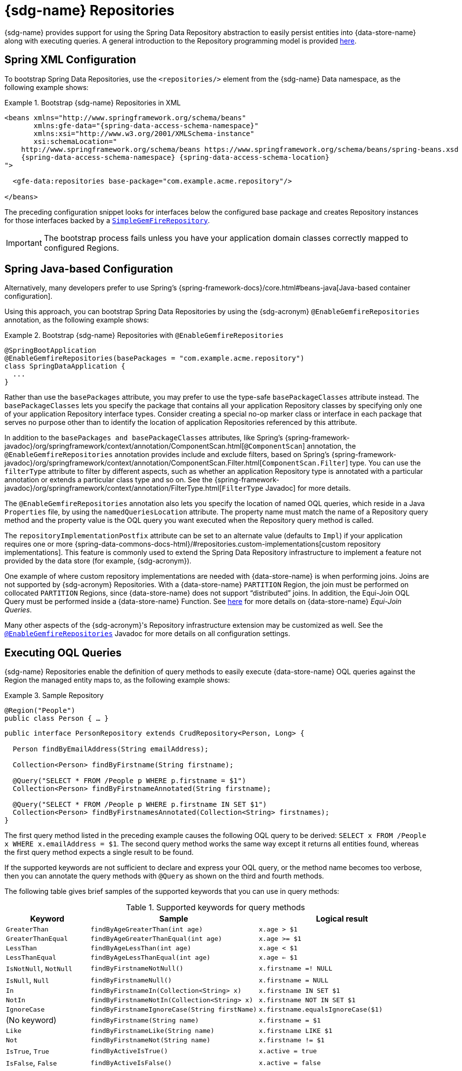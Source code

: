 [[gemfire-repositories]]
= {sdg-name} Repositories

{sdg-name} provides support for using the Spring Data Repository abstraction to easily persist entities into
{data-store-name} along with executing queries. A general introduction to the Repository programming model
is provided https://docs.spring.io/spring-data/data-commons/docs/current/reference/html/#repositories[here].

[[gemfire-repositories.spring-configuration-xml]]
== Spring XML Configuration

To bootstrap Spring Data Repositories, use the `<repositories/>` element from the {sdg-name} Data namespace,
as the following example shows:

.Bootstrap {sdg-name} Repositories in XML
====
[source,xml]
[subs="verbatim,attributes"]
----
<beans xmlns="http://www.springframework.org/schema/beans"
       xmlns:gfe-data="{spring-data-access-schema-namespace}"
       xmlns:xsi="http://www.w3.org/2001/XMLSchema-instance"
       xsi:schemaLocation="
    http://www.springframework.org/schema/beans https://www.springframework.org/schema/beans/spring-beans.xsd
    {spring-data-access-schema-namespace} {spring-data-access-schema-location}
">

  <gfe-data:repositories base-package="com.example.acme.repository"/>

</beans>
----
====

The preceding configuration snippet looks for interfaces below the configured base package and creates Repository instances
for those interfaces backed by a https://docs.spring.io/spring-data/geode/docs/current/api/org/springframework/data/gemfire/repository/support/SimpleGemfireRepository.html[`SimpleGemFireRepository`].

IMPORTANT: The bootstrap process fails unless you have your application domain classes correctly mapped
to configured Regions.

[[gemfire-repositories.spring-configuration-java]]
== Spring Java-based Configuration

Alternatively, many developers prefer to use Spring's {spring-framework-docs}/core.html#beans-java[Java-based container configuration].

Using this approach, you can bootstrap Spring Data Repositories by using the {sdg-acronym} `@EnableGemfireRepositories`
annotation, as the following example shows:

.Bootstrap {sdg-name} Repositories with `@EnableGemfireRepositories`
====
[source, java]
----
@SpringBootApplication
@EnableGemfireRepositories(basePackages = "com.example.acme.repository")
class SpringDataApplication {
  ...
}
----
====

Rather than use the `basePackages` attribute, you may prefer to use the type-safe `basePackageClasses` attribute instead.
The `basePackageClasses` lets you specify the package that contains all your application Repository classes by
specifying only one of your application Repository interface types. Consider creating a special no-op marker class
or interface in each package that serves no purpose other than to identify the location of application Repositories
referenced by this attribute.

In addition to the `basePackages and basePackageClasses` attributes, like Spring's
{spring-framework-javadoc}/org/springframework/context/annotation/ComponentScan.html[`@ComponentScan`] annotation,
the `@EnableGemfireRepositories` annotation provides include and exclude filters, based on Spring's
{spring-framework-javadoc}/org/springframework/context/annotation/ComponentScan.Filter.html[`ComponentScan.Filter`] type.
You can use the `filterType` attribute to filter by different aspects, such as whether an application Repository type
is annotated with a particular annotation or extends a particular class type and so on. See the
{spring-framework-javadoc}/org/springframework/context/annotation/FilterType.html[`FilterType` Javadoc]
for more details.

The `@EnableGemfireRepositories` annotation also lets you specify the location of named OQL queries, which reside in
a Java `Properties` file, by using the `namedQueriesLocation` attribute. The property name must match the name
of a Repository query method and the property value is the OQL query you want executed when the Repository query method
is called.

The `repositoryImplementationPostfix` attribute can be set to an alternate value (defaults to `Impl`) if your
application requires one or more {spring-data-commons-docs-html}/#repositories.custom-implementations[custom repository implementations].
This feature is commonly used to extend the Spring Data Repository infrastructure to implement a feature not provided by
the data store (for example, {sdg-acronym}).

One example of where custom repository implementations are needed with {data-store-name} is when performing joins.
Joins are not supported by {sdg-acronym} Repositories. With a {data-store-name} `PARTITION` Region, the join must be
performed on collocated `PARTITION` Regions, since {data-store-name} does not support "`distributed`" joins.
In addition, the Equi-Join OQL Query must be performed inside a {data-store-name} Function.
See https://gemfire91.docs.pivotal.io/geode/developing/partitioned_regions/join_query_partitioned_regions.html[here]
for more details on {data-store-name} _Equi-Join Queries_.

Many other aspects of the {sdg-acronym}'s Repository infrastructure extension may be customized as well. See the
https://docs.spring.io/spring-data/gemfire/docs/current/api/org/springframework/data/gemfire/repository/config/EnableGemfireRepositories.html[`@EnableGemfireRepositories`]
Javadoc for more details on all configuration settings.

[[gemfire-repositories.queries.executing]]
== Executing OQL Queries

{sdg-name} Repositories enable the definition of query methods to easily execute {data-store-name} OQL queries
against the Region the managed entity maps to, as the following example shows:

.Sample Repository
====
[source,java]
----
@Region("People")
public class Person { … }
----

[source,java]
----
public interface PersonRepository extends CrudRepository<Person, Long> {

  Person findByEmailAddress(String emailAddress);

  Collection<Person> findByFirstname(String firstname);

  @Query("SELECT * FROM /People p WHERE p.firstname = $1")
  Collection<Person> findByFirstnameAnnotated(String firstname);

  @Query("SELECT * FROM /People p WHERE p.firstname IN SET $1")
  Collection<Person> findByFirstnamesAnnotated(Collection<String> firstnames);
}
----
====

The first query method listed in the preceding example causes the following OQL query to be derived:
`SELECT x FROM /People x WHERE x.emailAddress = $1`. The second query method works the same way except
it returns all entities found, whereas the first query method expects a single result to be found.

If the supported keywords are not sufficient to declare and express your OQL query, or the method name becomes too
verbose, then you can annotate the query methods with `@Query` as shown on the third and fourth methods.

The following table gives brief samples of the supported keywords that you can use in query methods:

[cols="1,2,2", options="header"]
.Supported keywords for query methods
|===
| Keyword
| Sample
| Logical result

| `GreaterThan`
| `findByAgeGreaterThan(int age)`
| `x.age > $1`

| `GreaterThanEqual`
| `findByAgeGreaterThanEqual(int age)`
| `x.age >= $1`

| `LessThan`
| `findByAgeLessThan(int age)`
| `x.age < $1`

| `LessThanEqual`
| `findByAgeLessThanEqual(int age)`
| `x.age <= $1`

| `IsNotNull`, `NotNull`
| `findByFirstnameNotNull()`
| `x.firstname =! NULL`

| `IsNull`, `Null`
| `findByFirstnameNull()`
| `x.firstname = NULL`

| `In`
| `findByFirstnameIn(Collection<String> x)`
| `x.firstname IN SET $1`

| `NotIn`
| `findByFirstnameNotIn(Collection<String> x)`
| `x.firstname NOT IN SET $1`

| `IgnoreCase`
| `findByFirstnameIgnoreCase(String firstName)`
| `x.firstname.equalsIgnoreCase($1)`

| (No keyword)
| `findByFirstname(String name)`
| `x.firstname = $1`

| `Like`
| `findByFirstnameLike(String name)`
| `x.firstname LIKE $1`

| `Not`
| `findByFirstnameNot(String name)`
| `x.firstname != $1`

| `IsTrue`, `True`
| `findByActiveIsTrue()`
| `x.active = true`

| `IsFalse`, `False`
| `findByActiveIsFalse()`
| `x.active = false`
|===

[[gemfire-repositories.queries.oql-extensions]]
== OQL Query Extensions Using Annotations

Many query languages, such as {data-store-name}'s OQL (Object Query Language), have extensions that are not directly
supported by Spring Data Commons' Repository infrastructure.

One of Spring Data Commons' Repository infrastructure goals is to function as the lowest common denominator to maintain
support for and portability across the widest array of data stores available and in use for application development
today. Technically, this means developers can access multiple different data stores supported by Spring Data Commons
within their applications by reusing their existing application-specific Repository interfaces -- a convenient
and powerful abstraction.

To support {data-store-name}'s OQL Query language extensions and preserve portability across different data stores,
{sdg-name} adds support for OQL Query extensions by using Java annotations. These annotations are ignored by other
Spring Data Repository implementations (such as Spring Data JPA or Spring Data Redis) that do not have similar
query language features.

For instance, many data stores most likely do not implement {data-store-name}'s OQL `IMPORT` keyword. Implementing `IMPORT`
as an annotation (that is, `@Import`) rather than as part of the query method signature (specifically, the method 'name')
does not interfere with the parsing infrastructure when evaluating the query method name to construct another data store
language appropriate query.

Currently, the set of {data-store-name} OQL Query language extensions that are supported by {sdg-name} include:

[cols="1,2,2,2", options="header"]
.Supported {data-store-name} OQL extensions for Repository query methods
|===
| Keyword
| Annotation
| Description
| Arguments

| {x-data-store-docs}/developing/query_index/query_index_hints.html#topic_cfb_mxn_jq[HINT]
| `@Hint`
| OQL query index hints
| `String[]` (e.g. @Hint({ "IdIdx", "TxDateIdx" }))

| {x-data-store-docs}/developing/query_select/the_import_statement.html#concept_2E9F15B2FE9041238B54736103396BF7[IMPORT]
| `@Import`
| Qualify application-specific types.
| `String` (e.g. @Import("org.example.app.domain.Type"))

| {x-data-store-docs}/developing/query_select/the_select_statement.html#concept_85AE7D6B1E2941ED8BD2A8310A81753E__section_25D7055B33EC47B19B1B70264B39212F[LIMIT]
| `@Limit`
| Limit the returned query result set.
| `Integer` (e.g. @Limit(10); default is Integer.MAX_VALUE)

| {x-data-store-docs}/developing/query_additional/query_debugging.html#concept_2D557E24AAB24044A3DB36B3124F6748[TRACE]
| `@Trace`
| Enable OQL query-specific debugging.
| NA
|===

As an example, suppose you have a `Customers` application domain class and corresponding {data-store-name} Region
along with a `CustomerRepository` and a query method to lookup `Customers` by last name, as follows:

.Sample Customers Repository
====
[source,java]
----
package ...;

import org.springframework.data.annotation.Id;
import org.springframework.data.gemfire.mapping.annotation.Region;
...

@Region("Customers")
public class Customer ... {

  @Id
  private Long id;

  ...
}
----

[source,java]
----
package ...;

import org.springframework.data.gemfire.repository.GemfireRepository;
...

public interface CustomerRepository extends GemfireRepository<Customer, Long> {

  @Trace
  @Limit(10)
  @Hint("LastNameIdx")
  @Import("org.example.app.domain.Customer")
  List<Customer> findByLastName(String lastName);

  ...
}
----
====

The preceding example results in the following OQL Query:

`<TRACE> <HINT 'LastNameIdx'> IMPORT org.example.app.domain.Customer; SELECT * FROM /Customers x WHERE x.lastName = $1 LIMIT 10`

{sdg-name}'s Repository extension is careful not to create conflicting declarations when the OQL annotation extensions
are used in combination with the `@Query` annotation.

As another example, suppose you have a raw `@Query` annotated query method defined in your `CustomerRepository`,
as follows:

.CustomerRepository
====
[source,java]
----
public interface CustomerRepository extends GemfireRepository<Customer, Long> {

  @Trace
  @Limit(10)
  @Hint("CustomerIdx")
  @Import("org.example.app.domain.Customer")
  @Query("<TRACE> <HINT 'ReputationIdx'> SELECT DISTINCT * FROM /Customers c WHERE c.reputation > $1 ORDER BY c.reputation DESC LIMIT 5")
  List<Customer> findDistinctCustomersByReputationGreaterThanOrderByReputationDesc(Integer reputation);

}
----
====

The preceding query method results in the following OQL query:

`IMPORT org.example.app.domain.Customer; <TRACE> <HINT 'ReputationIdx'> SELECT DISTINCT * FROM /Customers x
WHERE x.reputation > $1 ORDER BY c.reputation DESC LIMIT 5`

The `@Limit(10)` annotation does not override the `LIMIT` explicitly defined in the raw query.
Also, the `@Hint("CustomerIdx")` annotation does not override the `HINT` explicitly defined in the raw query.
Finally, the `@Trace` annotation is redundant and has no additional effect.

[NOTE]
====
The `ReputationIdx` index is probably not the most sensible index, given the number of customers who may possibly have
the same value for their reputation, which reduces the effectiveness of the index. Please choose indexes and other
optimizations wisely, as an improper or poorly chosen index can have the opposite effect on your performance because
of the overhead in maintaining the index. The `ReputationIdx` was used only to serve the purpose of the example.
====

[[gemfire-repositories.queries.post-processing]]
== Query Post Processing

Thanks to using the Spring Data Repository abstraction, the query method convention for defining data store specific
queries (e.g. OQL) is easy and convenient. However, it is sometimes desirable to still want to inspect or even possibly
modify the query generated from the Repository query method.

Since 2.0.x, {sdg-name} includes the `o.s.d.gemfire.repository.query.QueryPostProcessor` functional interface.
The interface is loosely defined as follows:

.QueryPostProcessor
====
[source,java]
----
package org.springframework.data.gemfire.repository.query;

import org.springframework.core.Ordered;
import org.springframework.data.repository.Repository;
import org.springframework.data.repository.query.QueryMethod;
import ...;

@FunctionalInterface
interface QueryPostProcessor<T extends Repository, QUERY> extends Ordered {

  QUERY postProcess(QueryMethod queryMethod, QUERY query, Object... arguments);

}
----
====

There are additional default methods provided that let you compose instances of `QueryPostProcessor` similar to how
https://docs.oracle.com/javase/8/docs/api/java/util/function/Function.html#compose-java.util.function.Function-[java.util.function.Function.andThen(:Function)]
and https://docs.oracle.com/javase/8/docs/api/java/util/function/Function.html#compose-java.util.function.Function-[java.util.function.Function.compose(:Function)]
work.

Additionally, the `QueryPostProcessor` interface implements the
{spring-framework-javadoc}/org/springframework/core/Ordered.html[`org.springframework.core.Ordered`] interface,
which is useful when multiple `QueryPostProcessors` are declared and registered in the Spring container and used to
create a pipeline of processing for a group of generated query method queries.

Finally, the `QueryPostProcessor` accepts type arguments corresponding to the type parameters, `T` and `QUERY`,
respectively. Type `T` extends the Spring Data Commons marker interface,
{spring-data-commons-javadoc}/org/springframework/data/repository/Repository.html[`org.springframework.data.repository.Repository`].
We discuss this further later in this section. All `QUERY` type parameter arguments in {sdg-name}'s case are of type
`java.lang.String`.

NOTE: It is useful to define the query as type `QUERY`, since this `QueryPostProcessor` interface may be ported to
Spring Data Commons and therefore must handle all forms of queries by different data stores (such as JPA, MongoDB,
or Redis).

You can implement this interface to receive a callback with the query that was generated from the application
`Repository` interface method when the method is called.

For example, you might want to log all queries from all application Repository interface definitions. You could do so
by using the following `QueryPostProcessor` implementation:

.LoggingQueryPostProcessor
====
[source,java]
----
package example;

import ...;

class LoggingQueryPostProcessor implements QueryPostProcessor<Repository, String> {

  private Logger logger = Logger.getLogger("someLoggerName");

  @Override
  public String postProcess(QueryMethod queryMethod, String query, Object... arguments) {

      String message = String.format("Executing query [%s] with arguments [%s]", query, Arrays.toString(arguments));

      this.logger.info(message);
  }
}
----
====

The `LoggingQueryPostProcessor` was typed to the Spring Data `org.springframework.data.repository.Repository`
marker interface, and, therefore, logs all application Repository interface query method generated queries.

You could limit the scope of this logging to queries only from certain types of application Repository interfaces,
such as, say, a `CustomerRepository`, as the following example shows:

.CustomerRepository
====
[source,java]
----
interface CustomerRepository extends CrudRepository<Customer, Long> {

  Customer findByAccountNumber(String accountNumber);

  List<Customer> findByLastNameLike(String lastName);

}
----
====

Then you could have typed the `LoggingQueryPostProcessor` specifically to the `CustomerRepository`, as follows:

.CustomerLoggingQueryPostProcessor
====
[source,java]
----
class LoggingQueryPostProcessor implements QueryPostProcessor<CustomerRepository, String> { .. }
----
====

As a result, only queries defined in the `CustomerRepository` interface, such as `findByAccountNumber`, are logged.

You might want to create a `QueryPostProcessor` for a specific query defined by a Repository query method. For example,
suppose you want to limit the OQL query generated from the `CustomerRepository.findByLastNameLike(:String)` query method
to only return five results along with ordering the `Customers` by `firstName`, in ascending order . To do so,
you can define a custom `QueryPostProcessor`, as the following example shows:

.OrderedLimitedCustomerByLastNameQueryPostProcessor
====
[source,java]
----
class OrderedLimitedCustomerByLastNameQueryPostProcessor implements QueryPostProcessor<CustomerRepository, String> {

  private final int limit;

  public OrderedLimitedCustomerByLastNameQueryPostProcessor(int limit) {
    this.limit = limit;
  }

  @Override
  public String postProcess(QueryMethod queryMethod, String query, Object... arguments) {

    return "findByLastNameLike".equals(queryMethod.getName())
      ? query.trim()
          .replace("SELECT", "SELECT DISTINCT")
          .concat(" ORDER BY firstName ASC")
          .concat(String.format(" LIMIT %d", this.limit))
      : query;
  }
}
----
====

While the preceding example works, you can achieve the same effect by using the Spring Data Repository convention
provided by {sdg-name}.  For instance, the same query could be defined as follows:

.CustomerRepository using the convention
====
[source,java]
----
interface CustomerRepository extends CrudRepository<Customer, Long> {

  @Limit(5)
  List<Customer> findDistinctByLastNameLikeOrderByFirstNameDesc(String lastName);

}
----
====

However, if you do not have control over the application `CustomerRepository` interface definition,
then the `QueryPostProcessor` (that is, `OrderedLimitedCustomerByLastNameQueryPostProcessor`) is convenient.

If you want to ensure that the `LoggingQueryPostProcessor` always comes after the other application-defined
`QueryPostProcessors` that may have bean declared and registered in the Spring `ApplicationContext`, you can set
the `order` property by overriding the `o.s.core.Ordered.getOrder()` method, as the following example shows:

.Defining the `order` property
====
[source,java]
----
class LoggingQueryPostProcessor implements QueryPostProcessor<Repository, String> {

  @Override
  int getOrder() {
    return 1;
  }
}

class CustomerQueryPostProcessor implements QueryPostProcessor<CustomerRepository, String> {

  @Override
  int getOrder() {
    return 0;
  }
}
----
====

This ensures that you always see the effects of the post processing applied by other `QueryPostProcessors`
before the `LoggingQueryPostProcessor` logs the query.

You can define as many `QueryPostProcessors` in the Spring `ApplicationContext` as you like and apply them in any order,
to all or specific application Repository interfaces, and be as granular as you like by using the provided arguments
to the `postProcess(..)` method callback.
